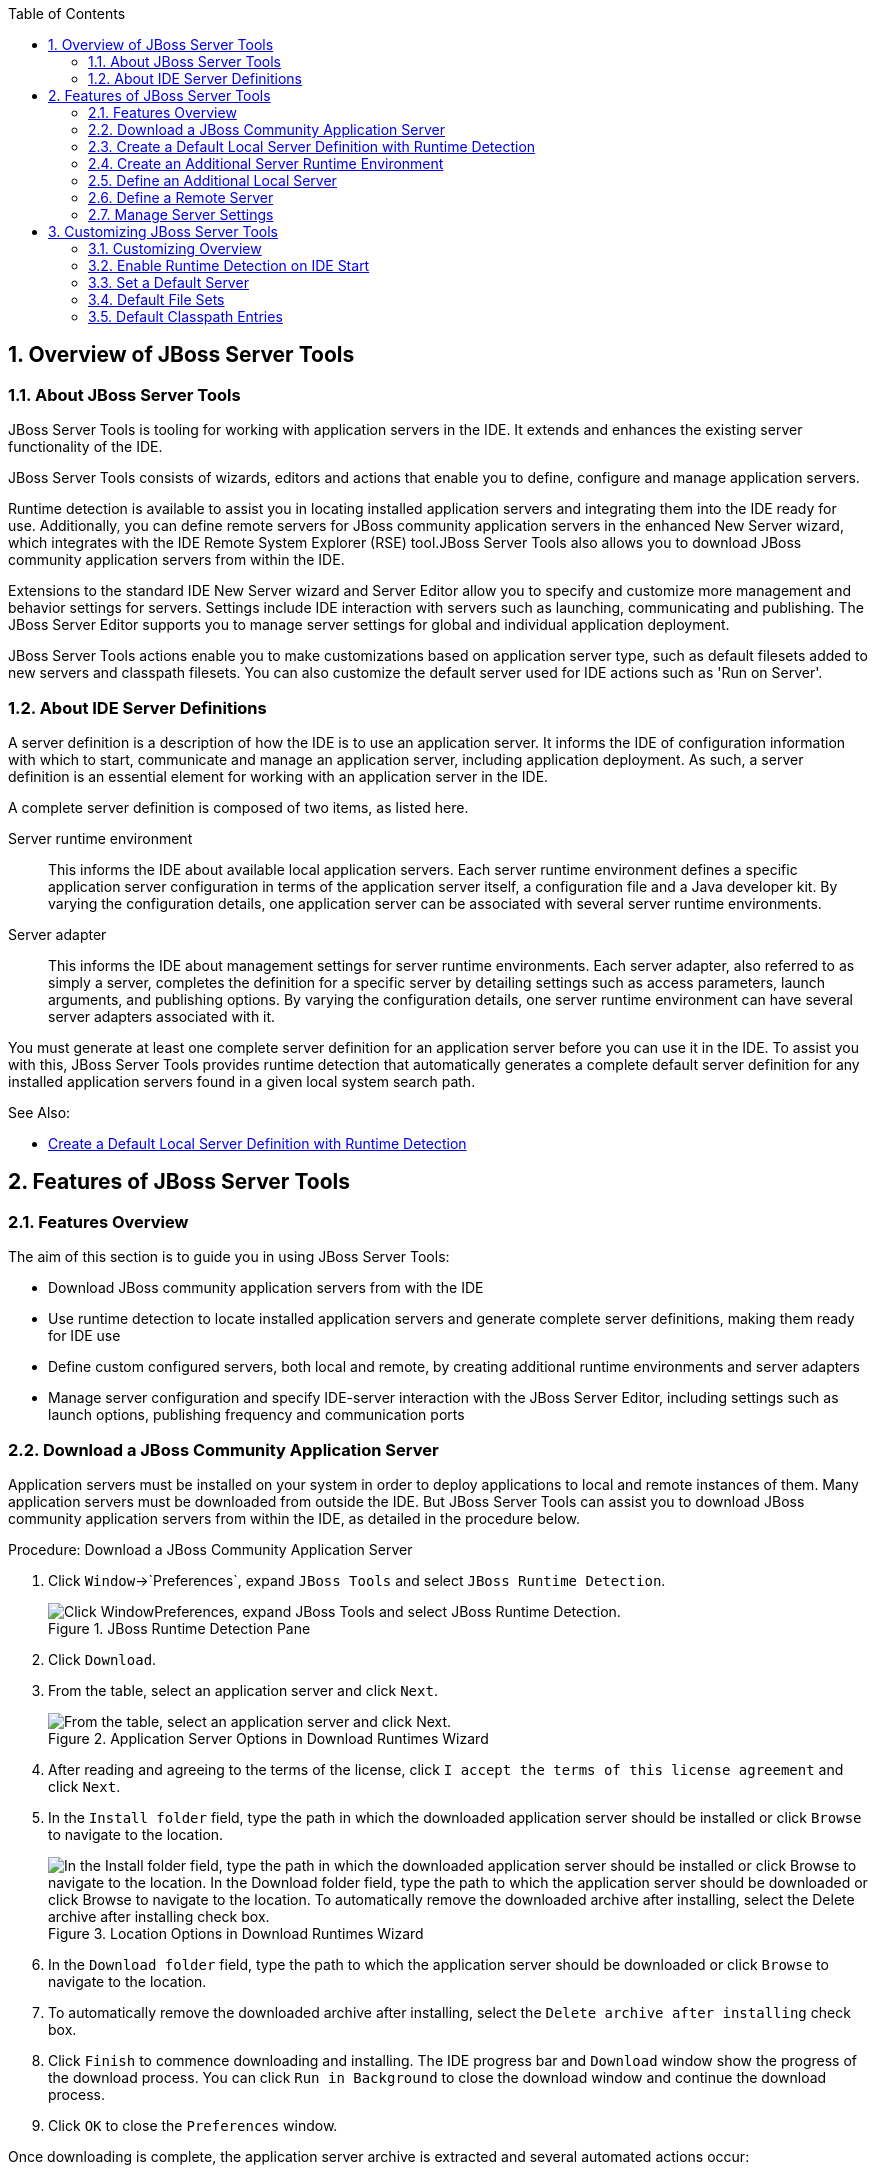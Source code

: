 :numbered:
:doctype: book
:toc: left
:icons: font


[[sect-overview-of-jboss-server-tools]]
== Overview of JBoss Server Tools

[[about-jboss-server-tools]]
=== About JBoss Server Tools


JBoss Server Tools is tooling for working with application servers in the IDE. It extends and enhances the existing server functionality of the IDE.



JBoss Server Tools consists of wizards, editors and actions that enable you to define, configure and manage application servers.



Runtime detection is available to assist you in locating installed application servers and integrating them into the IDE ready for use.
Additionally, you can define remote servers for JBoss community application servers in the enhanced New Server wizard, which integrates with the IDE Remote System Explorer (RSE) tool.JBoss Server Tools also allows you to download JBoss community application servers from within the IDE.



Extensions to the standard IDE New Server wizard and Server Editor allow you to specify and customize more management and behavior settings for servers.
Settings include IDE interaction with servers such as launching, communicating and publishing.
The JBoss Server Editor supports you to manage server settings for global and individual application deployment.



JBoss Server Tools actions enable you to make customizations based on application server type, such as default filesets added to new servers and classpath filesets.
You can also customize the default server used for IDE actions such as 'Run on Server'.


[[about-ide-server-definitions]]
=== About IDE Server Definitions


A server definition is a description of how the IDE is to use an application server.
It informs the IDE of configuration information with which to start, communicate and manage an application server, including application deployment.
As such, a server definition is an essential element for working with an application server in the IDE.



A complete server definition is composed of two items, as listed here.



Server runtime environment;;
  
  This informs the IDE about available local application servers.
  Each server runtime environment defines a specific application server configuration in terms of the application server itself, a configuration file and a Java developer kit.
  By varying the configuration details, one application server can be associated with several server runtime environments.

Server adapter;;
  
  This informs the IDE about management settings for server runtime environments.
  Each server adapter, also referred to as simply a server, completes the definition for a specific server by detailing settings such as access parameters, launch arguments, and publishing options.
  By varying the configuration details, one server runtime environment can have several server adapters associated with it.


You must generate at least one complete server definition for an application server before you can use it in the IDE. To assist you with this, JBoss Server Tools provides runtime detection that automatically generates a complete default server definition for any installed application servers found in a given local system search path.


.See Also:
* <<create-a-default-local-server-definition-with-runtime-detection,Create a Default Local Server Definition with Runtime Detection>>

[[sect-features-of-jboss-server-tools]]
== Features of JBoss Server Tools

[[features-overview1]]
=== Features Overview


The aim of this section is to guide you in using JBoss Server Tools:


* Download JBoss community application servers from with the IDE
* Use runtime detection to locate installed application servers and generate complete server definitions, making them ready for IDE use
* Define custom configured servers, both local and remote, by creating additional runtime environments and server adapters
* Manage server configuration and specify IDE-server interaction with the JBoss Server Editor, including settings such as launch options, publishing frequency and communication ports

[[download-a-jboss-community-application-server]]
=== Download a JBoss Community Application Server


Application servers must be installed on your system in order to deploy applications to local and remote instances of them.
Many application servers must be downloaded from outside the IDE. But JBoss Server Tools can assist you to download JBoss community application servers from within the IDE, as detailed in the procedure below.

.Procedure: Download a JBoss Community Application Server


. Click `Window`&rarr;`Preferences`, expand `JBoss Tools` and select `JBoss Runtime Detection`.
+
.JBoss Runtime Detection Pane
image::images/4051.png["Click WindowPreferences, expand JBoss Tools and select JBoss Runtime Detection."]

. Click `Download`.
. From the table, select an application server and click `Next`.
+
.Application Server Options in Download Runtimes Wizard
image::images/4052.png["From the table, select an application server and click Next."]

. After reading and agreeing to the terms of the license, click `I accept the terms of this license agreement` and click `Next`.
. In the `Install folder` field, type the path in which the downloaded application server should be installed or click `Browse` to navigate to the location.
+
.Location Options in Download Runtimes Wizard
image::images/4053.png["In the Install folder field, type the path in which the downloaded application server should be installed or click Browse to navigate to the location. In the Download folder field, type the path to which the application server should be downloaded or click Browse to navigate to the location. To automatically remove the downloaded archive after installing, select the Delete archive after installing check box."]

. In the `Download folder` field, type the path to which the application server should be downloaded or click `Browse` to navigate to the location.
. To automatically remove the downloaded archive after installing, select the `Delete archive after installing` check box.
. Click `Finish` to commence downloading and installing.
  The IDE progress bar and `Download` window show the progress of the download process.
  You can click `Run in Background` to close the download window and continue the download process.
. Click `OK` to close the `Preferences` window.


Once downloading is complete, the application server archive is extracted and several automated actions occur:


* The path of the application server is added to the runtime detection `Paths` table.
* A default server runtime environment is generated for the application server.
* A default server adapter is created for the server runtime environment.

[NOTE]
====

Alternatively, you can download and install JBoss community application servers when adding server runtime environments within `Preferences` under `Server`&rarr;`Runtime Environments`, with the wizard for creating new servers, or with the `Start from scratch` and `Start from a sample` wizards in JBoss Central.

====

[[create-a-default-local-server-definition-with-runtime-detection]]
=== Create a Default Local Server Definition with Runtime Detection


Before the IDE can use an application sever, you must create a server definition for it.
JBoss Server Tools provides runtime detection that automatically generates a complete default server definition for any installed application servers found in a given local system search path, as detailed in the procedure below.
Note that complete server definitions are also automatically generated for JBoss community servers downloaded with JBoss Server Tools.

.Procedure: Define a Local Server with Runtime Detection


. Click `Window`&rarr;`Preferences`, expand `JBoss Tools` and select `JBoss Runtime Detection`.
+
.JBoss Runtime Detection Pane of Preferences Window
image::images/4035.png["Click WindowPreferences, expand JBoss Tools and select JBoss Runtime Detection."]

. Click `Add`.
. Select a path from which recursive scanning for application servers is to commence.
  To detect a specific application server, select the install directory for that application server.
  To detect multiple application servers, select a directory higher up the directory tree.
. Depending on the outcome of the scan, follow the appropriate step:
+
a. If no new application servers are found or if new application servers are found but you do not want to create any server runtime environments for them, click `Cancel`.
a. If new application servers are found and you want to generate server runtime environments for them, select the check boxes of the appropriate application servers and click `OK`.
+
.Application Servers Found by Runtime Detection
image::images/4289.png["If new application servers are found and you want to generate server runtime environments for them, select the check boxes of the appropriate application servers and click OK."]

+

In all cases, the path is added to the `Paths` table.


. Click `Apply` and click `OK` to close the `Preferences` window.


Generated server runtime environments are listed in `Preferences` under `Server`&rarr;`Runtime Environments`.
A default server adapter is automatically created for each generated server runtime environment to complete the server definition.
Server adapters are listed in the `Servers` view.


.Server Adapters Listed in the `Servers` View
image::images/4290.png["A default server adapter is automatically created for each generated server runtime environment to complete the server definition. Server adapters are listed in the Servers view."]

[NOTE]
====

Alternatively, you can manually define servers by using the IDE server functions to create a server runtime environment and then to create a server adapter.

====

[[create-an-additional-server-runtime-environment]]
=== Create an Additional Server Runtime Environment


Runtime detection creates a server runtime environment as part of the default server definition for each application server it discovers in given search paths on your system.
But you may want to create additional server runtime environments that specify a variety of JREs or configuration files for a given installed application server.
The procedure below details the process for creating new server runtime environments.
For older versions of application servers, you can also create a new runtime server by cloning an existing one as explained below.

.Procedure: Create a Server Runtime Environment


. Click `Window`&rarr;`Preferences`, expand `Server` and select `Runtime Environments`.
+
.Runtime Environments Pane
image::images/4288.png["Click WindowPreferences, expand Server and select Runtime Environments."]

. Click `Add`.

. Complete the fields and options as detailed: 
* From the `Select the type of runtime environment` list, select a JBoss community application server.
* To create a complete local server definition, select the `Create a new local server` check box.
+
.Application Server Options in the New Server Runtime Environment Wizard
image::images/4025.png["From the Select the type of runtime environment list, select a JBoss community application server. To create a complete local server definition, select the Create a new local server check box."]
. Click `Next`.
. Complete the fields and options as detailed:
+
* In the `Name` field, type a name by which to identify the server runtime environment within the IDE.
* In the `Home Directory` field, type the path of the installed application server or click `Browse` to navigate to the location.Alternatively, to use a JBoss community application server that is not already installed on the system, click `Download and install runtime` and follow the instructions.
* From the `JRE` list, select the JRE to use with the application server.
* In the `Configuration file` field, type the path of the application server configuration file or click `Browse` to navigate to the location.
  Note that the path of the application server configuration file is relative to `Home Directory/standalone/configuration/`, where `Home Directory` is specified in the `Home Directory` field.
+
.Server Runtime Environment Options in the New Server Runtime Environment Wizard
image::images/4027.png["In the Name field, type a name by which to identify the server runtime environment within the IDE. In the Home Directory field, type the path of the installed application server or click Browse to navigate to the location. From the JRE list, select the JRE to use with the application server. In the Configuration file field, type the path of the application server configuration file or click Browse to navigate to the location. Note that the path of the application server configuration file is relative to Home Directory/standalone/configuration/, where Home Directory is specified in the Home Directory field."]
+
[NOTE]
====

For older application servers, the `Configuration file` field is replaced with the `Directory` field.
In this field, type the path where the application server configurations are installed and then select a listed configuration.
To clone from an existing server runtime environment, after selecting a listed configuration click `Copy`.
Complete the name for the new configuration and the location where the configuration should be stored and click `OK`.

====


. Click `Next` if the button is enabled, otherwise click `Finish`.
  The `Next` button is only enabled if you selected the `Create a new local server` check box earlier.
  On the presented page, complete the appropriate information and click `Finish`.
+
.Server Adapter Behavior Options in the New Server Runtime Environment Wizard
image::images/4026.png["Complete the appropriate information for the new server adapter and click Finish."]
+

The new server runtime environment is listed in the `Server runtime environments` table of the `Runtime Environments` pane in the `Preferences` window.



[NOTE]
====

Alternatively, you can create server runtime environments with the wizard for creating new servers in the `Servers` view or with the `Start from scratch` and `Start from a sample` wizards in `JBoss Central`.

====

[[define-an-additional-local-server]]
=== Define an Additional Local Server


Runtime detection defines a local server as part of the default server definition for each application server it discovers in given search paths on your system.
But you may want to create additional server adapters that have different configurations for a given server runtime environment in order to define multiple servers.
To create a new server adapter to define a local server, you must use the new server wizard as detailed in the procedure below.

.Procedure: Define a Local Server


. Click the `Servers` view.
  If the `Servers` view is not visible, click `Window`&rarr;`Show View`&rarr;`Servers`.
. Depending on the number of existing servers, follow the appropriate step:
+
a. If there are no existing servers, click `Click this link to create a new server`.
a. If there are one or more existing servers, right-click an existing server and click `New`&rarr;`Server`.

. Complete the fields and options as detailed:
+
* From the `Select the server type` list, select a JBoss community application server.
* The `Server's host name` and `Server name` fields are completed by default.
  In the `Server name` field, you can type a custom name by which to identify the server in the `Servers` view.
* From the `Server runtime environment` list, select an existing server runtime environment for the application server type.
  Alternatively, to create a new runtime environment click `Add` and complete the fields and options as appropriate.
+
.Server Runtime Environment Options in the New Server Runtime Environment Wizard
image::images/4029.png["From the Select the server type list, select a JBoss community application server. The Server's host name and Server name fields are completed by default. In the Server name field, type a name by which to identify the server definition. From the Server runtime environment list, select the specific server runtime environment for the application server type to use. Alternatively, to create a new runtime environment click Add and complete the fields and options as appropriate."]
+
[NOTE]
====

If the `Server runtime environment` field is not shown, no server runtime environments exist for the selected application server type.
A server runtime environment must be selected before you can successfully create a server adapter and complete the server definition.
To create a new server runtime environment without canceling the wizard, click `Next` and complete the fields and options as appropriate.

====


. Click `Next`.

. The server behavior options displayed vary depending on the selected application server type.
Complete the fields and options as detailed:
* To specify that the server life cycle will be managed from outside the IDE, select the `Server is externally managed` check box.
* To specify that the server should be launched to respond to requests on all hostnames, select the `Listen on all interfaces to allow remote web connections` check box.
  This option adds the `-b 0.0.0.0` argument to the server launch command.
* From the location list, select `Local`.
+
[NOTE]
====
The `Expose your management port as the server's hostname` option, which enables management commands sent by the IDE to be successfully received by the server, is bypassed for local servers regardless of whether the check box is selected.
====
+
.Server Adapter Behavior Options in the New Server Wizard
image::images/4030.png["The server behavior options displayed vary depending on the selected application server type. Complete the options as appropriate."]

. Click `Next`.
. To select applications to deploy with this server, from the `Available` list select the applications and click `Add`.
  Applications to be deployed are detailed in the `Configured` list.
+
.Add or Remove Server Resources in the New Server Wizard
image::images/4031.png["To select applications to deploy with this server, from the Available list select the applications and click Add. Applications to be deployed are detailed in the Configured list."]

. Click `Finish` to create the server.
  The server is listed in the `Servers` view, with the information in brackets detailing the server status.

[IMPORTANT]
====

You can create multiple servers that use the same application server.
But a warning is displayed if you try to simultaneously run more than one server on the same host.
This is because multiple running servers on the same host can result in port conflicts.

====

[[define-a-remote-server]]
=== Define a Remote Server


You can define remote servers for JBoss community application servers.
To complete a server definition, you must create a server adapter, or server, that informs the IDE how to communicate and manage the remote server, as detailed in the procedure below.


[IMPORTANT]
====

A complete server definition requires a server runtime environment and a server adapter.
Ideally the server runtime environment would be created by specifying the remote application server and remote Java developer kit but server runtime environments can only be created using local components.
To work around this issue, you must have a version of the remote application server and remote Java developer kit installed locally and create a server runtime environment based on these.

====
.Procedure: Define a Remote Server


. Click the `Servers` view.
  If the `Servers` view is not visible, click `Window`&rarr;`Show View`&rarr;`Servers`.
. Depending on the number of existing servers, follow the appropriate step:
+
a. If there are no existing servers, click `Click this link to create a new server`.
a. If there are one or more existing servers, right-click an existing server and click `New`&rarr;`Server`.

. Complete the fields and options as detailed:
+
* From the `Select the server type` list, select a JBoss community application server.
* The `Server's host name` and `Server name` fields are completed by default.
  In the `Server name` field, you can type a custom name by which to identify the server in the `Servers` view.
* From the `Server runtime environment` list, select an existing server runtime environment for the application server type.
  Alternatively, to create a new runtime environment click `Add` and complete the fields and options as appropriate.
+
.Server Runtime Environment Options in the New Server Runtime Environment Wizard
image::images/4029.png["From the Select the server type list, select a JBoss community application server. The Server's host name and Server name fields are completed by default. In the Server name field, type a name by which to identify the server definition. From the Server runtime environment list, select the specific server runtime environment for the application server type to use. Alternatively, to create a new runtime environment click Add and complete the fields and options as appropriate."]
+
[NOTE]
====

If the `Server runtime environment` field is not shown, no server runtime environments exist for the selected application server type.
A server runtime environment must be selected before you can successfully create a server adapter and complete the server definition.
To create a new server runtime environment without canceling the wizard, click `Next` and complete the fields and options as appropriate.

====


. Click `Next`.

. The server behavior options displayed vary depending on the selected application server type.
Complete the options as detailed: 
* To specify that the server life cycle will be managed from outside the IDE, select the `Server is externally managed` check box.
* To specify that the server should be launched to respond to requests on all hostnames, select the `Listen on all interfaces to allow remote web connections` check box.
  This option adds the `-b 0.0.0.0` argument to the server launch command.
* To enable management commands sent by the IDE to be successfully received by the server, select the `Expose your management port as the server's hostname` check box.
  This option is useful for remote servers.
+
[NOTE]
====

To make use of this facility, a management user must exist for the remote server and you must provide the management user credentials to the IDE.

====

* From the location list, select `Remote System Deployment`.
+
.Remote System Deployment Options in the New Server Wizard
image::images/4032.png["From the location list, select Remote System Deployment."]
. Complete the additional fields and options for the remote server as detailed:
+
* From the `Host` list, select the host.
  Alternatively, to specify a new host, click `New Host` and follow the instructions.
* In the `Remote Server Home` field, type the path of the application server or click `Browse` to navigate to the location.
* In the `Remote Server Configuration File` field, type the path of the configuration file or click `Browse` to navigate to the location.

. Click `Next`.
. To select applications to deploy with this server, from the `Available` list select the applications and click `Add`.
  Applications to be deployed are detailed in the `Configured` list.
+
.Add or Remove Server Resources in the New Server Wizard
image::images/4031.png["To select applications to deploy with this server, from the Available list select the applications and click Add. Applications to be deployed are detailed in the Configured list."]

. Click `Finish` to create the server.
  The server is listed in the `Servers` view, with the information in brackets detailing the server status.

[[sect-manage-server-settings]]
=== Manage Server Settings


JBoss Server Tools provides the JBoss Server Editor for managing the settings of servers.
This editor has two tabs: Overview and Deployment.
As described below, each tab enables you to configure fundamental server settings.



The `Overview` tab details the settings for the server.
Within this tab you can provide management information, specify application publishing and reload behavior, and customize port settings.


.Overview Tab of the JBoss Server Editor
image::images/4036.png["The Overview tab details the settings for the server. Within this tab you can provide management information, specify application publishing and reload behavior, and customize port settings."]


The `Deployment` tab lists applications deployed to the server.
Within this tab you can specify the general publishing behavior for applications and provide deployment settings for individual applications.


.Deployment Tab of the JBoss Server Editor
image::images/4056.png["The Deployment tab lists applications deployed to the server. Within this tab you can specify the general publishing behavior for applications and provide deployment settings for individual applications."]


To open the JBoss Server Editor for a specific server, in the `Servers` view double-click the server.
All changes to the settings of a server must be saved before the results will take effect.
To save changes made to server settings in the JBoss Server Editor, press `Ctrl+S`.
You may be required to enter the server management password when making changes to certain settings.


[[manage-server-settings-in-the-overview-tab]]
==== Manage Server Settings in the Overview Tab


The Overview tab of the JBoss Server Editor enables you to vary the management and behavior settings of an individual server.
Each section of the Overview tab is outlined below.
All changes to server settings must be saved before the results will take effect.
To save, press `Ctrl+S`.



General information;;
  
  This section details essential information comprising the server definition: the name by which the server is identified in the IDE, the hostname of the server and the server runtime environment.
+
.General Information Section
image::images/4047.png["This section details essential information comprising the server definition: the name by which the server is identified in the IDE, the hostname of the server and the server runtime environment."]

Management login credentials;;
  
  This section holds credentials, specifically username and password, necessary for the IDE to successfully communicate management commands with the server.
  The password is obscured and stored in Eclipse Secure Storage for security.
  Incorrect management credentials can cause the IDE to not detect when a server is started.
+
.Management Login Credentials Section
image::images/4048.png["This section holds credentials, specifically username and password, necessary for the IDE to successfully communicate management commands with the server. The password is obscured and stored in Eclipse Secure Storage for security. Incorrect management credentials can cause the IDE to not detect when a server is started."]

Server behavior;;
  
  This section enables you to customize server behavior that encompasses how the IDE communicates with the server.
+
.Server Behavior Section
image::images/4050.png["This section enables you to customize server behavior that encompasses how the IDE communicates with the server."]

Publishing;;
  
  This section details the publishing action the IDE should take in response to modifications to local resources of deployed applications.
  Publishing involves replacing changed project resources in the dedicated deployment location of a server and the IDE action options are `Never publish automatically`, `Automatically publish when resources change`, and `Automatically publish after a build event`.
  Additionally, you can specify a minimum time interval that must occur between consecutive automated publish actions by the IDE to control the frequency of publishing.
+
.Publishing Section
image::images/4045.png["This section details the publishing action the IDE should take in response to modifications to local resources of deployed applications. Publishing involves replacing changed project resources in the dedicated deployment location of a server and the IDE action options are Never publish automatically, Automatically publish when resources change, and Automatically publish after a build event. Additionally, you can specify a minimum time interval that must occur between consecutive automated publish actions by the IDE to control the frequency of publishing."]

Timeouts;;
  
  This section specifies the maximum length of time, in seconds, the IDE should wait for server actions to complete before aborting.
  The server actions are specifically starting and stopping.
+
.Timeouts Section
image::images/4041.png["This section specifies the maximum length of time, in seconds, the IDE should wait for server actions to complete before aborting. The server actions are specifically starting and stopping."]

Deployment scanner;;
  
  This section enables you to customize the behavior of deployment scanners, which detect the applications deployed to a server.
  You can manage deployment scanners or allow the IDE to do it for you.
  The management options available are `Add missing deployment scanners after server startup` and `Remove added deployment scanners before shutdown`.
+
.Deployment Scanners Section
image::images/4043.png["This section enables you to customize the behavior of deployment scanners, which detect the applications deployed to a server. You can manage deployment scanners or allow the IDE to do it for you. The management options available are Add missing deployment scanners after server startup and Remove added deployment scanners before shutdown."]

Application reload behavior;;
  
  This section details the application reload action the IDE should take in response to changed published resources of deployed applications.
  Application reload involves undeploying and redeploying an application and this action is necessary when you make changes to project resources that will not be detected by the server.
  By default, the application reload behavior is set to invoke application redeployment when `.jar` files are changed.
+
.Application Reload Behavior Section
image::images/4044.png["This section details the application reload action the IDE should take in response to changed published resources of deployed applications. Application reload involves undeploying and redeploying an application and this action is necessary when you make changes to project resources that will not be detected by the server. By default, the application reload behavior is set to invoke application redeployment when .jar files are changed."]

Server state detectors;;
  
  This section specifies which method the IDE should use to verify the started and stopped status of the server.
+
.Server State Detectors Section
image::images/4042.png["This section specifies which method the IDE should use to verify the started and stopped status of the server."]

Server ports;;
  
  This section details the ports and port offset that the IDE should use for communication with the server.
+
.Server Ports Section
image::images/4046.png["This section details the ports and port offset that the IDE should use for communication with the server."]

[[manage-server-settings-in-the-deployment-tab]]
==== Manage Server Settings in the Deployment Tab


The Deployment tab of the JBoss Server Editor enables you to vary the deployment settings of an individual server.
Each section of the Deployment tab is outlined below.
All changes to server settings must be saved before the results will take effect.
To save, press `Ctrl+S`.


[IMPORTANT]
====

Changing deployment settings when modules are already deployed can adversely result in multiple deployed copies of an application.
For this reason, many of the functions of the Deployment tab are only enabled when a server is fully synchronized and it has no modules deployed.

====


Default settings for the server;;
  
  This section specifies where deployments are kept and how they are packaged.
+
.Default Settings Section
image::images/4055.png["This section specifies where deployments are kept and how they are packaged."]

Settings per module;;
  
  This section shows deployment settings for all modules in the workspace regardless of whether they are deployed on the server under consideration.
+
.Module Settings Section
image::images/4054.png["This section shows deployment settings for all modules in the workspace regardless of whether they are deployed on the server under consideration."]

[[sect-customizing-jboss-server-tools]]
== Customizing JBoss Server Tools

[[customizing-overview1]]
=== Customizing Overview


The aim of this section is to guide you in customizing JBoss Server Tools:


* Enable runtime detection to search paths for application servers on IDE start
* Select a default server for IDE actions
* Specify default file sets that are listed in the `Servers` view for ease of access
* Customize classpath entries for your projects based on application server type

[[enable-runtime-detection-on-ide-start]]
=== Enable Runtime Detection on IDE Start


You can customize runtime detection to automatically search paths for installed application servers when the IDE starts.
If any application servers are found, you are prompted about creating corresponding complete server definitions.



To enable automated searching on IDE start, click `Window`&rarr;`Preferences`.
Expand `JBoss Tools` and select `JBoss Runtime Detection`.
In the `Paths` table, select the `Every start` check box for all of the paths that you want to be automatically searched on IDE start.
Click `Apply` and click `OK` to close the `Preferences` window.


.`Every Start` Check Box Selected for JBossAS Path
image::images/4034.png["To enable automated searching on IDE start, click WindowPreferences. Expand JBoss Tools and select JBoss Runtime Detection. In the Paths table, select the Every start check box for all of the paths that you want to be automatically searched on IDE start. Click Apply and click OK to close the Preferences window."]

[[set-a-default-server]]
=== Set a Default Server


JBoss Server Tools enables you to select a default server on which to carry out actions such as `Run on server`.
This is useful when you have multiple server instances but use one predominately.



To set a default server, in the global toolbar of the JBoss perspective click the `Select a default server` icon 
image:images/4057.png[""].
From the list of existing servers, click the server that you want to set as the default.
Alternatively, to create a new default server click `New Server` and follow the instructions.


.Default Server Menu Option
image::images/4024.png["To set a default server, in the global toolbar of the JBoss perspective click the Select a default server icon. From the list of existing servers, click the server that you want to set as the default. Alternatively, to create a new default server click New Server and follow the instructions."]

[[default-file-sets]]
=== Default File Sets


File sets are collections of files that are listed under the server in the `Servers` view for ease of access.
JBoss Server Tools generates a default file set for new JBoss community application servers that includes the server configuration file.
But JBoss Server Tools also provides the ability for you to customize default file sets for individual servers and application server types.



To customize the file set for an individual server, in the `Servers` view expand the server.
Right-click `Filesets` and click `Create File Filter`.
In the `Name` field, type a name for the filter.
In the `Root Directory` field, type the path of the directory in which the filter is to be applied or click `Browse` to navigate to the location.
In the `Includes` and `Excludes` fields, type the regex patterns for filtering.
Click `OK` to create the filter.
The new filter is listed under the server in the `Servers` view and expanding the filter shows all of the matching files.


.Create File Filter Menu Option
image::images/4040.png["To customize the file set for an individual server, in the Servers view expand the server. Right-click Filesets and click Create File Filter."]

.New File Filter Window
image::images/4039.png["In the Name field, type a name for the filter. In the Root Directory field, type the path of the directory in which the filter should be applied or click Browse to navigate to the location. In the Includes and Excludes fields, type the regex patterns for filtering. Click OK to create the filter."]


To customize the default file set for an application server type, click `Window`&rarr;`Preferences`.
Expand `Server` and select `Default Filesets`.
From the list, select a JBoss community application server type.
Click `Add` or click `Remove` to customize the default file sets.
Click `Apply` and click `OK` to close the `Preferences` window.


.Default Filesets Pane
image::images/4005.png["To customize the default file set for an application server type, click WindowPreferences. Expand Server and select Default Filesets. From the list, select a JBoss community application server type. Click Add or click Remove to customize the default file sets. Click Apply and click OK to close the Preferences window."]

[[default-classpath-entries]]
=== Default Classpath Entries


Classpath entries specify the availability of `.jar` files for your projects.
JBoss Server Tools generates a default classpath file set for new JBoss community application servers based on the `.jar` files that accompany each.
But JBoss Server Tools also provides the ability for you to customize classpaths for individual servers and application server types.



To customize the classpath file set for an application server type, click `Window`&rarr;`Preferences`.
Expand `Server`&rarr;`Runtime Environments` and select `Default Classpath Entries`.
From the `Select classpath filesets for this runtime type` list, select a JBoss community application server type.
Click `Add` or click `Remove` to customize the classpath file sets.
Click `Apply` and click `OK` to close the `Preferences` window.


.Default Classpath Entries Pane
image::images/4022.png["To customize the classpath file set for an application server type, click WindowPreferences. Expand ServerRuntime Environments and select Default Classpath Entries. From the Select classpath filesets for this runtime type list, select a JBoss community application server type. Click Add or click Remove to customize the classpath file sets. Click Apply and click OK to close the Preferences window."]
